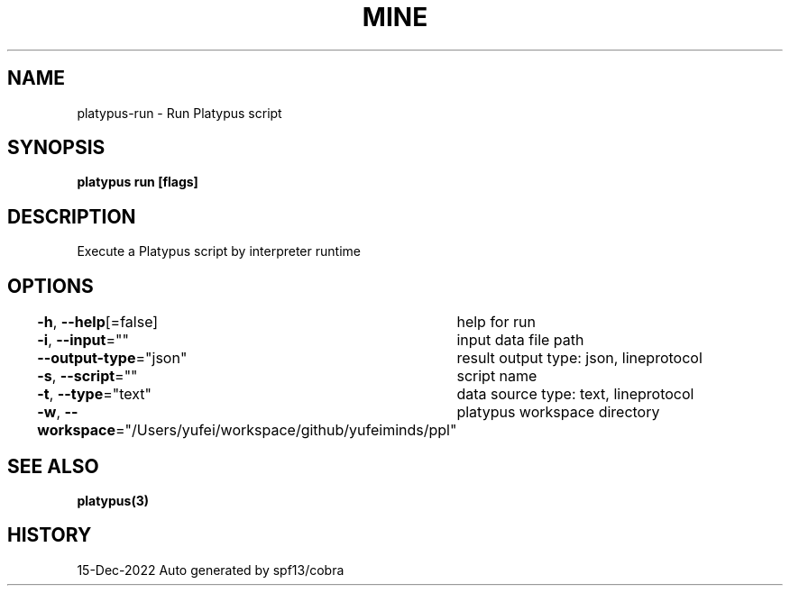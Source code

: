 .nh
.TH "MINE" "3" "Dec 2022" "Auto generated by spf13/cobra" ""

.SH NAME
.PP
platypus-run - Run Platypus script


.SH SYNOPSIS
.PP
\fBplatypus run [flags]\fP


.SH DESCRIPTION
.PP
Execute a Platypus script by interpreter runtime


.SH OPTIONS
.PP
\fB-h\fP, \fB--help\fP[=false]
	help for run

.PP
\fB-i\fP, \fB--input\fP=""
	input data file path

.PP
\fB--output-type\fP="json"
	result output type: json, lineprotocol

.PP
\fB-s\fP, \fB--script\fP=""
	script name

.PP
\fB-t\fP, \fB--type\fP="text"
	data source type: text, lineprotocol

.PP
\fB-w\fP, \fB--workspace\fP="/Users/yufei/workspace/github/yufeiminds/ppl"
	platypus workspace directory


.SH SEE ALSO
.PP
\fBplatypus(3)\fP


.SH HISTORY
.PP
15-Dec-2022 Auto generated by spf13/cobra
